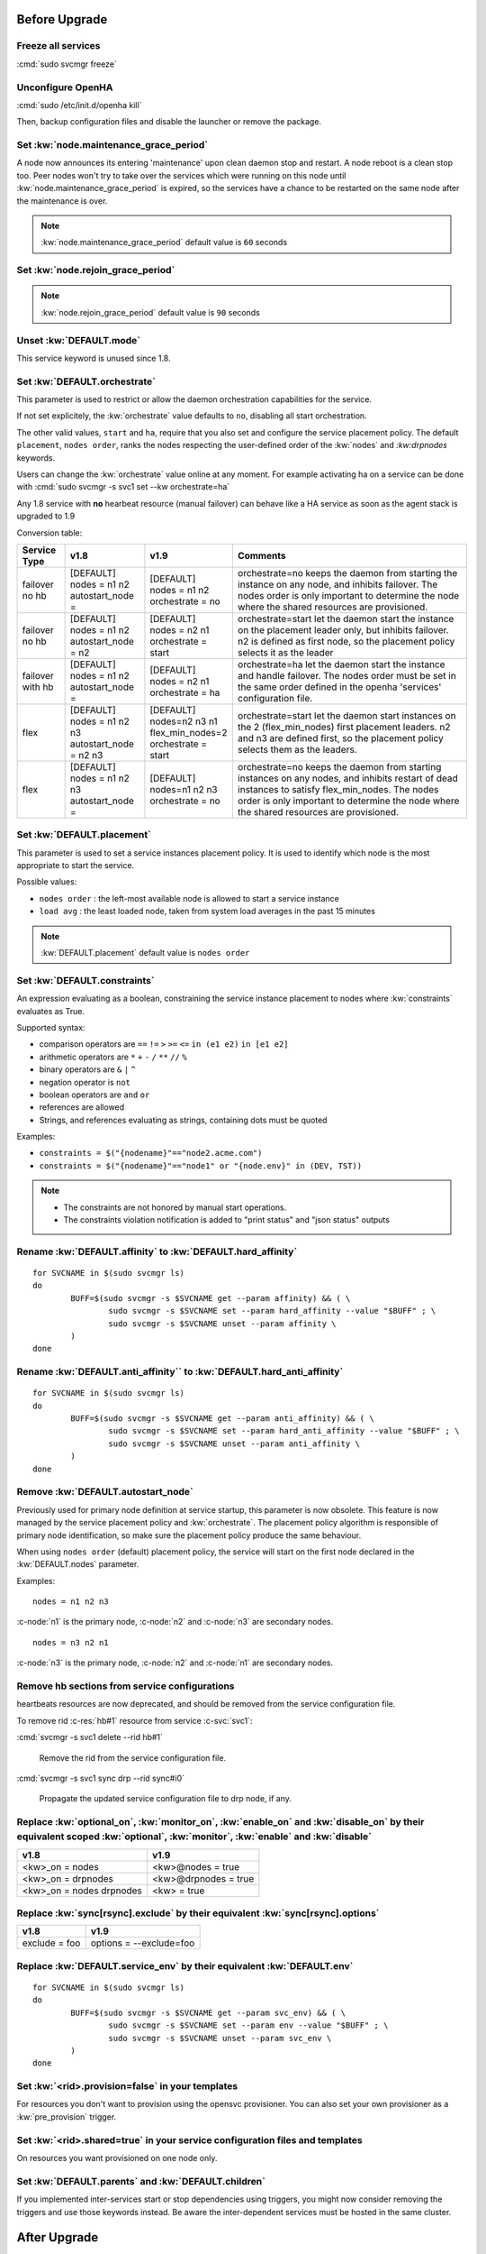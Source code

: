 Before Upgrade
**************

Freeze all services
===================

:cmd:`sudo svcmgr freeze`

Unconfigure OpenHA
==================

:cmd:`sudo /etc/init.d/openha kill`

Then, backup configuration files and disable the launcher or remove the package.

Set :kw:`node.maintenance_grace_period`
=======================================

A node now announces its entering 'maintenance' upon clean daemon stop and restart. A node reboot is a clean stop too.
Peer nodes won't try to take over the services which were running on this node until :kw:`node.maintenance_grace_period` is expired, so the services have a chance to be restarted on the same node after the maintenance is over.

.. note::

    :kw:`node.maintenance_grace_period` default value is ``60`` seconds

Set :kw:`node.rejoin_grace_period`
==================================



.. note::

    :kw:`node.rejoin_grace_period` default value is ``90`` seconds

Unset :kw:`DEFAULT.mode`
========================

This service keyword is unused since 1.8.

.. _agent.migration.orchestrate:

Set :kw:`DEFAULT.orchestrate`
=============================

This parameter is used to restrict or allow the daemon orchestration capabilities for the service.

If not set explicitely, the :kw:`orchestrate` value defaults to ``no``, disabling all start orchestration.

The other valid values, ``start`` and ``ha``, require that you also set and configure the service placement policy. The default ``placement``, ``nodes order``, ranks the nodes respecting the user-defined order of the :kw:`nodes` and `:kw:drpnodes` keywords.

Users can change the :kw:`orchestrate` value online at any moment. For example activating ha on a service can be done with :cmd:`sudo svcmgr -s svc1 set --kw orchestrate=ha`

Any 1.8 service with **no** hearbeat resource (manual failover) can behave like a HA service as soon as the agent stack is upgraded to 1.9

Conversion table:

+---------------+--------------------------+-----------------------+-----------------------------------------------------------------------------------------+
|  Service Type |    v1.8                  |   v1.9                |   Comments                                                                              |
+===============+==========================+=======================+=========================================================================================+
|               | | [DEFAULT]              | | [DEFAULT]           | orchestrate=no keeps the daemon from starting the instance on any node,                 |
| | failover    | | nodes = n1 n2          | | nodes = n1 n2       | and inhibits failover. The nodes order is only important to determine the node where    |
| | no hb       | | autostart_node =       | | orchestrate = no    | the shared resources are provisioned.                                                   |
+---------------+--------------------------+-----------------------+-----------------------------------------------------------------------------------------+
|               | | [DEFAULT]              | | [DEFAULT]           | orchestrate=start let the daemon start the instance on the placement leader only,       |
| | failover    | | nodes = n1 n2          | | nodes = n2 n1       | but inhibits failover. n2 is defined as first node, so the placement policy selects     |
| | no hb       | | autostart_node = n2    | | orchestrate = start | it as the leader                                                                        |
+---------------+--------------------------+-----------------------+-----------------------------------------------------------------------------------------+
|               | | [DEFAULT]              | | [DEFAULT]           | orchestrate=ha let the daemon start the instance and handle failover.                   |
| | failover    | | nodes = n1 n2          | | nodes = n2 n1       | The nodes order must be set in the same order defined in the openha 'services'          |
| | with hb     | | autostart_node =       | | orchestrate = ha    | configuration file.                                                                     |
+---------------+--------------------------+-----------------------+-----------------------------------------------------------------------------------------+
|               | | [DEFAULT]              | | [DEFAULT]           | orchestrate=start let the daemon start instances on the  2 (flex_min_nodes) first       |
| | flex        | | nodes = n1 n2 n3       | | nodes=n2 n3 n1      | placement leaders. n2 and n3 are defined first, so the placement policy selects them    |
|               | | autostart_node = n2 n3 | | flex_min_nodes=2    | as the leaders.                                                                         |
|               |                          | | orchestrate = start |                                                                                         |
+---------------+--------------------------+-----------------------+-----------------------------------------------------------------------------------------+
|               | | [DEFAULT]              | | [DEFAULT]           | orchestrate=no keeps the daemon from starting instances on any nodes, and inhibits      |
| | flex        | | nodes = n1 n2 n3       | | nodes=n1 n2 n3      | restart of dead instances to satisfy flex_min_nodes. The nodes order is only important  |
|               | | autostart_node =       | | orchestrate = no    | to determine the node where the shared resources are provisioned.                       |
|               |                          |                       |                                                                                         |
+---------------+--------------------------+-----------------------+-----------------------------------------------------------------------------------------+

.. seealso::

    | :ref:`Keyword Reference <DEFAULT.orchestrate>`
    | :ref:`Service Orchestration <agent.service.orchestration>`

Set :kw:`DEFAULT.placement`
===========================

This parameter is used to set a service instances placement policy. It is used to identify which node is the most appropriate to start the service.

Possible values:

* ``nodes order`` : the left-most available node is allowed to start a service instance
* ``load avg``    : the least loaded node, taken from system load averages in the past 15 minutes

.. note::

    :kw:`DEFAULT.placement` default value is ``nodes order``

Set :kw:`DEFAULT.constraints`
=============================

An expression evaluating as a boolean, constraining the service instance placement to nodes where :kw:`constraints` evaluates as True.

Supported syntax:

* comparison operators are ``==`` ``!=`` ``>`` ``>=`` ``<=`` ``in (e1 e2)`` ``in [e1 e2]``
* arithmetic operators are ``*`` ``+`` ``-`` ``/`` ``**`` ``//`` ``%``
* binary operators are ``&`` ``|`` ``^``
* negation operator is ``not``
* boolean operators are ``and`` ``or``
* references are allowed
* Strings, and references evaluating as strings, containing dots must be quoted

Examples:

* ``constraints = $("{nodename}"=="node2.acme.com")``
* ``constraints = $("{nodename}"=="node1" or "{node.env}" in (DEV, TST))``

.. note::

    * The constraints are not honored by manual start operations.
    * The constraints violation notification is added to "print status" and "json status" outputs

Rename :kw:`DEFAULT.affinity` to :kw:`DEFAULT.hard_affinity`
============================================================

::

	for SVCNAME in $(sudo svcmgr ls)
	do
		BUFF=$(sudo svcmgr -s $SVCNAME get --param affinity) && ( \
			sudo svcmgr -s $SVCNAME set --param hard_affinity --value "$BUFF" ; \
			sudo svcmgr -s $SVCNAME unset --param affinity \
		)
	done


Rename :kw:`DEFAULT.anti_affinity`` to :kw:`DEFAULT.hard_anti_affinity`
=======================================================================

::

	for SVCNAME in $(sudo svcmgr ls)
	do
		BUFF=$(sudo svcmgr -s $SVCNAME get --param anti_affinity) && ( \
			sudo svcmgr -s $SVCNAME set --param hard_anti_affinity --value "$BUFF" ; \
			sudo svcmgr -s $SVCNAME unset --param anti_affinity \
		)
	done

Remove :kw:`DEFAULT.autostart_node`
===================================

Previously used for primary node definition at service startup, this parameter is now obsolete. This feature is now managed by the service placement policy and :kw:`orchestrate`. The placement policy algorithm is responsible of primary node identification, so make sure the placement policy produce the same behaviour.

When using ``nodes order`` (default) placement policy, the service will start on the first node declared in the :kw:`DEFAULT.nodes` parameter.

Examples::

        nodes = n1 n2 n3

:c-node:`n1` is the primary node, :c-node:`n2` and :c-node:`n3` are secondary nodes.

::

        nodes = n3 n2 n1

:c-node:`n3` is the primary node, :c-node:`n2` and :c-node:`n1` are secondary nodes.

Remove hb sections from service configurations
==============================================

heartbeats resources are now deprecated, and should be removed from the service configuration file.

To remove rid :c-res:`hb#1` resource from service :c-svc:`svc1`:

:cmd:`svcmgr -s svc1 delete --rid hb#1`

	Remove the rid from the service configuration file.
  

:cmd:`svcmgr -s svc1 sync drp --rid sync#i0`

	Propagate the updated service configuration file to drp node, if any.

Replace :kw:`optional_on`, :kw:`monitor_on`, :kw:`enable_on` and :kw:`disable_on` by their equivalent scoped :kw:`optional`, :kw:`monitor`, :kw:`enable` and :kw:`disable`
==========================================================================================================================================================================

============================= =================================
v1.8                          v1.9
============================= =================================
<kw>_on = nodes               <kw>@nodes = true
<kw>_on = drpnodes            <kw>@drpnodes = true
<kw>_on = nodes drpnodes      <kw> = true
============================= =================================

Replace :kw:`sync[rsync].exclude` by their equivalent :kw:`sync[rsync].options`
===============================================================================

============================= =================================
v1.8                          v1.9
============================= =================================
exclude = foo                 options = --exclude=foo
============================= =================================

Replace :kw:`DEFAULT.service_env` by their equivalent :kw:`DEFAULT.env`
=======================================================================

::

	for SVCNAME in $(sudo svcmgr ls)
	do
		BUFF=$(sudo svcmgr -s $SVCNAME get --param svc_env) && ( \
			sudo svcmgr -s $SVCNAME set --param env --value "$BUFF" ; \
			sudo svcmgr -s $SVCNAME unset --param svc_env \
		)
	done

Set :kw:`<rid>.provision=false` in your templates
=================================================

For resources you don't want to provision using the opensvc provisioner.
You can also set your own provisioner as a :kw:`pre_provision` trigger.

Set :kw:`<rid>.shared=true` in your service configuration files and templates
=============================================================================

On resources you want provisioned on one node only.

Set :kw:`DEFAULT.parents` and :kw:`DEFAULT.children`
====================================================

If you implemented inter-services start or stop dependencies using triggers, you might now consider removing the triggers and use those keywords instead. Be aware the inter-dependent services must be hosted in the same cluster.

After Upgrade
*************

Configure the Clusters
======================

.. seealso::

	:ref:`agent.configure.cluster`

verify the heartbeats and service status are up
===============================================

::

	sudo svcmon

Thaw services
=============

::

	sudo svcmgr thaw

Replace :kw:`always_on` by :kw:`standby`
========================================

============================= =================================
v1.8                          v1.9
============================= =================================
always_on = nodes             standby@nodes = true
always_on = drpnodes          standby@drpnodes = true
always_on = nodes drpnodes    standby = true
============================= =================================


